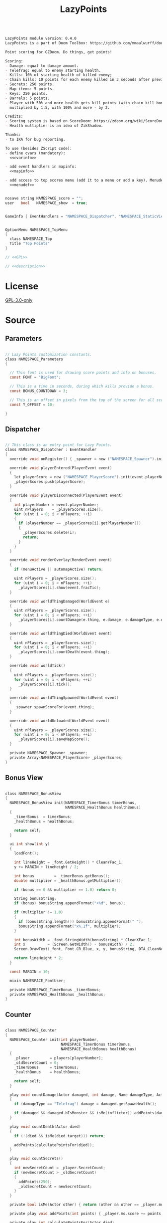# SPDX-FileCopyrightText: © 2025 Alexander Kromm <mmaulwurff@gmail.com>
# SPDX-License-Identifier: GPL-3.0-only
#+property: header-args :comments no :mkdirp yes :noweb yes :results none

#+title: LazyPoints

#+name: description
#+begin_src org

LazyPoints module version: 0.4.0
LazyPoints is a part of Doom Toolbox: https://github.com/mmaulwurff/doom-toolbox/

Point scoring for GZDoom. Do things, get points!

Scoring:
- Damage: equal to damage amount.
- Telefrag: equal to enemy starting health.
- Kills: 10% of starting health of killed enemy;
- Chain kills: 10 points for each enemy killed in 3 seconds after previous kill.
- Secrets: 250 points.
- Map items: 5 points.
- Keys: 250 points.
- Barrels: 5 points.
- Player with 50% and more health gets kill points (with chain kill bonus)
  multiplied by 1.5, with 100% and more - by 2.

Credits:
- Scoring system is based on ScoreDoom: https://zdoom.org/wiki/ScoreDoom;
- Health multiplier is an idea of ZikShadow.

Thanks:
- to IKA for bug reporting.

To use (besides ZScript code):
- define cvars (mandatory):
  <<cvarinfo>>

- add event handlers in mapinfo:
  <<mapinfo>>

- add access to top scores menu (add it to a menu or add a key). Menudef:
  <<menudef>>
#+end_src

#+name: cvarinfo
#+begin_src c

nosave string NAMESPACE_score = "";
user   bool   NAMESPACE_show  = true;
#+end_src

#+name: mapinfo
#+begin_src c

GameInfo { EventHandlers = "NAMESPACE_Dispatcher", "NAMESPACE_StaticView" }
#+end_src

#+name: menudef
#+begin_src c

OptionMenu NAMESPACE_TopMenu
{
  class NAMESPACE_Top
  Title "Top Points"
}
#+end_src

#+begin_src c :tangle ../build/LazyPoints/LazyPoints.zs
// <<GPL>>

// <<description>>
#+end_src

* License

[[file:../LICENSES/GPL-3.0-only.txt][GPL-3.0-only]]
#+name: GPL
#+begin_src text :exports none
SPDX-FileCopyrightText: © 2025 Alexander Kromm <mmaulwurff@gmail.com>
SPDX-License-Identifier: GPL-3.0-only
#+end_src

* Source

** Parameters

#+begin_src c :tangle ../build/LazyPoints/LazyPoints.zs

// Lazy Points customization constants.
class NAMESPACE_Parameters
{

  // This font is used for drawing score points and info on bonuses.
  const FONT = "BigFont";

  // This is a time in seconds, during which kills provide a bonus.
  const BONUS_COUNTDOWN = 3;

  // This is an offset in pixels from the top of the screen for all score info.
  const Y_OFFSET = 10;

}
#+end_src

** Dispatcher

#+begin_src c :tangle ../build/LazyPoints/LazyPoints.zs

// This class is an entry point for Lazy Points.
class NAMESPACE_Dispatcher : EventHandler
{
  override void onRegister() { _spawner = new ("NAMESPACE_Spawner").init(); }

  override void playerEntered(PlayerEvent event)
  {
    let playerScore = new ("NAMESPACE_PlayerScore").init(event.playerNumber);
    _playerScores.push(playerScore);
  }

  override void playerDisconnected(PlayerEvent event)
  {
    int playerNumber = event.playerNumber;
    uint nPlayers    = _playerScores.size();
    for (uint i = 0; i < nPlayers; ++i)
    {
      if (playerNumber == _playerScores[i].getPlayerNumber())
      {
        _playerScores.delete(i);
        return;
      }
    }
  }

  override void renderOverlay(RenderEvent event)
  {
    if (menuActive || automapActive) return;

    uint nPlayers = _playerScores.size();
    for (uint i = 0; i < nPlayers; ++i)
      _playerScores[i].show(event.fracTic);
  }

  override void worldThingDamaged(WorldEvent e)
  {
    uint nPlayers = _playerScores.size();
    for (uint i = 0; i < nPlayers; ++i)
      _playerScores[i].countDamage(e.thing, e.damage, e.damageType, e.damageSource);
  }

  override void worldThingDied(WorldEvent event)
  {
    uint nPlayers = _playerScores.size();
    for (uint i = 0; i < nPlayers; ++i)
      _playerScores[i].countDeath(event.thing);
  }

  override void worldTick()
  {
    uint nPlayers = _playerScores.size();
    for (uint i = 0; i < nPlayers; ++i)
      _playerScores[i].tick();
  }

  override void worldThingSpawned(WorldEvent event)
  {
    _spawner.spawnScoreFor(event.thing);
  }

  override void worldUnloaded(WorldEvent event)
  {
    uint nPlayers = _playerScores.size();
    for (uint i = 0; i < nPlayers; ++i)
      _playerScores[i].saveMapScore();
  }

  private NAMESPACE_Spawner _spawner;
  private Array<NAMESPACE_PlayerScore> _playerScores;
}
#+end_src

** Bonus View

#+begin_src c :tangle ../build/LazyPoints/LazyPoints.zs

class NAMESPACE_BonusView
{
  NAMESPACE_BonusView init(NAMESPACE_TimerBonus timerBonus,
                           NAMESPACE_HealthBonus healthBonus)
  {
    _timerBonus  = timerBonus;
    _healthBonus = healthBonus;

    return self;
  }

  ui int show(int y)
  {
    loadFont();

    int lineHeight = _font.GetHeight() * CleanYFac_1;
    y += MARGIN + lineHeight / 2;

    int bonus         = _timerBonus.getBonus();
    double multiplier = _healthBonus.getMultiplier();

    if (bonus == 0 && multiplier == 1.0) return 0;

    String bonusString;
    if (bonus) bonusString.appendFormat("+%d", bonus);

    if (multiplier != 1.0)
    {
      if (bonusString.length()) bonusString.appendFormat(" ");
      bonusString.appendFormat("x%.1f", multiplier);
    }

    int bonusWidth = _font.StringWidth(bonusString) * CleanXFac_1;
    int x          = (Screen.GetWidth() - bonusWidth) / 2;
    Screen.DrawText(_font, Font.CR_Blue, x, y, bonusString, DTA_CleanNoMove_1, true);

    return lineHeight * 2;
  }

  const MARGIN = 10;

  mixin NAMESPACE_FontUser;

  private NAMESPACE_TimerBonus _timerBonus;
  private NAMESPACE_HealthBonus _healthBonus;
}
#+end_src

** Counter

#+begin_src c :tangle ../build/LazyPoints/LazyPoints.zs

class NAMESPACE_Counter
{
  NAMESPACE_Counter init(int playerNumber,
                         NAMESPACE_TimerBonus timerBonus,
                         NAMESPACE_HealthBonus healthBonus)
  {
    _player         = players[playerNumber];
    _oldSecretCount = 0;
    _timerBonus     = timerBonus;
    _healthBonus    = healthBonus;

    return self;
  }

  play void countDamage(Actor damaged, int damage, Name damageType, Actor inflictor)
  {
    if (damageType == "Telefrag") damage = damaged.getSpawnHealth();

    if (damaged && damaged.bIsMonster && isMe(inflictor)) addPoints(damage);
  }

  play void countDeath(Actor died)
  {
    if (!(died && isMe(died.target))) return;

    addPoints(calculatePointsFor(died));
  }

  play void countSecrets()
  {
    int newSecretCount = _player.SecretCount;
    if (newSecretCount > _oldSecretCount)
    {
      addPoints(250);
      _oldSecretCount = newSecretCount;
    }
  }

  private bool isMe(Actor other) { return (other && other == _player.mo); }

  private play void addPoints(int points) { _player.mo.score += points; }

  private play int calculatePointsFor(Actor died)
  {
    int result =
        died.bIsMonster ? (died.SpawnHealth() / 10 + _timerBonus.getBonus()) : 5;

    result *= int(round(_healthBonus.getMultiplier()));

    _timerBonus.registerKill();

    return result;
  }

  private PlayerInfo _player;
  private int _oldSecretCount;
  private NAMESPACE_TimerBonus _timerBonus;
  private NAMESPACE_HealthBonus _healthBonus;
}
#+end_src

** Font User

#+begin_src c :tangle ../build/LazyPoints/LazyPoints.zs

mixin class NAMESPACE_FontUser
{
  private ui void loadFont()
  {
    if (_font == NULL) _font = Font.GetFont(NAMESPACE_Parameters.FONT);
  }

  private transient Font _font;
}
#+end_src

** Health Bonus

#+begin_src c :tangle ../build/LazyPoints/LazyPoints.zs

// Health Bonus is a multiplier, which value depends on player health.
//
// [100%, +inf) - x2
// [ 50%, 100%) - x1.5
// (  0%,  50%) - x1
//
// Credits to ZikShadow for an idea.
class NAMESPACE_HealthBonus
{
  NAMESPACE_HealthBonus init(int playerNumber)
  {
    _player = players[playerNumber];

    return self;
  }

  double getMultiplier()
  {
    int healthPercent = _player.health * 100 / _player.mo.GetMaxHealth();

    if (healthPercent >= 100) return 2.0;
    else if (healthPercent >= 50) return 1.5;

    return 1.0;
  }

  private PlayerInfo _player;
}
#+end_src

** MapScore

#+begin_src c :tangle ../build/LazyPoints/LazyPoints.zs

class NAMESPACE_MapScore
{
  NAMESPACE_MapScore init(int playerNumber)
  {
    _playerNumber  = playerNumber;
    _startingScore = players[_playerNumber].mo.score;

    return self;
  }

  void save()
  {
    if (_playerNumber != consolePlayer) return;

    int score       = players[_playerNumber].mo.score - _startingScore;
    String checksum = Level.GetChecksum();

    NAMESPACE_ScoreStorage.saveScore(checksum, score);
  }

  private int _playerNumber;
  private int _startingScore;
}
#+end_src

** Map Score Item

#+begin_src c :tangle ../build/LazyPoints/LazyPoints.zs

class NAMESPACE_MapScoreItem : ScoreItem
{
  NAMESPACE_MapScoreItem init(int n)
  {
    amount = n;

    return self;
  }

  Default
  {
    -CountItem;
    +Inventory.Quiet;
  }
}
#+end_src

** Option Menu Score Item

#+begin_src c :tangle ../build/LazyPoints/LazyPoints.zs

// This class is similar to OptionMenuItemTextField. The difference is that this
// class doesn't use a CVar.
//
// Code is partially borrowed from
// gzdoom/wadsrc/static/zscript/ui/menu/optionmenuitems.zs.
class OptionMenuScoreItem : OptionMenuItem
{

  OptionMenuScoreItem init(String label, String name, int index, bool isLatest)
  {
    Super.init(label, "");

    _name     = name;
    _index    = index;
    _enter    = NULL;
    _isLatest = isLatest;

    return self;
  }

  override int draw(OptionMenuDescriptor d, int y, int indent, bool selected)
  {
    if (_enter)
    {
      // reposition the text so that the cursor is visible when in entering mode.
      int tLen      = Menu.OptionWidth(_name) * CleanXfac_1;
      int newIndent = screen.GetWidth() - tLen - CursorSpace();

      if (newIndent < indent)
      {
        indent = newIndent;
      }
    }

    String display = _enter
      ? (_enter.GetText() .. Menu.OptionFont().GetCursor())
      : _name;

    int unselectedColor = _isLatest ? Font.CR_BLUE : Font.CR_WHITE;
    int selectedColor   = OptionMenuSettings.mFontColorSelection;
    int color           = selected ? selectedColor : unselectedColor;

    drawLabel(indent, y, color);
    drawValue(indent, y, color, display);

    return indent;
  }

  override bool, string getString(int i)
  {
    if (i == 0)
    {
      return true, _name;
    }

    return false, "";
  }

  override bool setString(int i, String s)
  {
    _name = s;
    NAMESPACE_ScoreStorage.rename(Level.GetChecksum(), _index, _name);
    return true;
  }

  override bool menuEvent (int mKey, bool fromController)
  {
    if (mKey == Menu.MKey_Enter)
    {
      bool b;
      String s;
      [b, s] = getString(0);
      Menu.menuSound("menu/choose");
      _enter = TextEnterMenu.openTextEnter(Menu.getCurrentMenu(),
                                           Menu.optionFont(),
                                           s,
                                           -1,
                                           fromController);
      _enter.activateMenu();
      return true;
    }
    else if (mKey == Menu.MKey_Input)
    {
      SetString(0, _enter.GetText());
      _enter = NULL;
      return true;
    }
    else if (mKey == Menu.MKey_Abort)
    {
      _enter = NULL;
      return true;
    }

    return Super.MenuEvent(mkey, fromController);
  }

  private String _name;
  private int    _index;
  private bool   _isLatest;

  private TextEnterMenu _enter;
}
#+end_src

** PlayerScore

#+begin_src c :tangle ../build/LazyPoints/LazyPoints.zs

class NAMESPACE_PlayerScore
{
  NAMESPACE_PlayerScore init(int playerNumber)
  {
    _playerNumber = playerNumber;

    _timer = new ("NAMESPACE_Timer")
                 .init(TICKS_IN_SECOND * NAMESPACE_Parameters.BONUS_COUNTDOWN);
    _timerBonus  = new ("NAMESPACE_TimerBonus").init(_timer);
    _healthBonus = new ("NAMESPACE_HealthBonus").init(playerNumber);
    _counter =
        new ("NAMESPACE_Counter").init(playerNumber, _timerBonus, _healthBonus);
    _mapScore = new ("NAMESPACE_MapScore").init(playerNumber);

    if (playerNumber == consolePlayer)
    {
      _view      = new ("NAMESPACE_View").init();
      _timerView = new ("NAMESPACE_TimerView").init(_timer);
      _bonusView = new ("NAMESPACE_BonusView").init(_timerBonus, _healthBonus);
      _tallyView = new ("NAMESPACE_TallyView").init();
    }

    return self;
  }

  ui void show(double fracTic)
  {
    if (gameState == gs_TitleLevel || _view == NULL) return;

    if (!isVisible()) return;

    int y = NAMESPACE_Parameters.Y_OFFSET;

    y += _view.show(y);
    y += _timerView.show(y, fracTic);
    y += _bonusView.show(y);
    y += _tallyView.show(y);
  }

  play void countDamage(Actor damaged, int damage, Name damageType, Actor inflictor)
  {
    _counter.countDamage(damaged, damage, damageType, inflictor);
  }

  play void countDeath(Actor died) { _counter.countDeath(died); }

  play void tick()
  {
    _counter.countSecrets();

    _timer.update();
    _timerBonus.update();
  }

  int getPlayerNumber() const { return _playerNumber; }

  void saveMapScore() { _mapScore.save(); }

  private bool isVisible()
  {
    if (_isVisible == NULL)
      _isVisible = CVar.GetCVar("NAMESPACE_show", players[_playerNumber]);

    return _isVisible.GetBool();
  }

  const TICKS_IN_SECOND = 35;

  private int _playerNumber;

  private NAMESPACE_Timer _timer;
  private NAMESPACE_TimerBonus _timerBonus;
  private NAMESPACE_HealthBonus _healthBonus;
  private NAMESPACE_Counter _counter;
  private NAMESPACE_MapScore _mapScore;

  private NAMESPACE_View _view;
  private NAMESPACE_TimerView _timerView;
  private NAMESPACE_BonusView _bonusView;
  private NAMESPACE_TallyView _tallyView;

  transient CVar _isVisible;
}
#+end_src

** ScoreStorage

#+begin_src c :tangle ../build/LazyPoints/LazyPoints.zs

class NAMESPACE_ScoreStorage
{
  static void saveScore(String mapChecksum, int score)
  {
    CVar scoreCVar     = CVar.FindCVar(STORAGE_CVAR_NAME);
    String scoreString = scoreCVar.GetString();
    let scoreDict      = Dictionary.FromString(scoreString);

    String mapScoresString = scoreDict.At(mapChecksum);

    Array<int> scores;
    Array<bool> isLatests;
    Array<String> names;

    read(mapScoresString, scores, isLatests, names);

    for (int i = 0; i < N_TOP; ++i)
      isLatests[i] = false;

    for (int i = 0; i < N_TOP; ++i)
    {
      if (score > scores[i])
      {
        scores.insert(i, score);
        isLatests.insert(i, true);
        names.insert(i, "");
        break;
      }
    }

    String newMapScoresString = write(scores, isLatests, names);
    scoreDict.Insert(mapChecksum, newMapScoresString);

    String newScoreString = scoreDict.ToString();
    scoreCVar.SetString(newScoreString);
  }

  static void rename(String mapChecksum, int index, String name)
  {
    CVar scoreCVar     = CVar.FindCVar(STORAGE_CVAR_NAME);
    String scoreString = scoreCVar.GetString();
    let scoreDict      = Dictionary.FromString(scoreString);

    String mapScoresString = scoreDict.At(mapChecksum);

    Array<int> scores;
    Array<bool> isLatests;
    Array<String> names;

    read(mapScoresString, scores, isLatests, names);

    names[index] = name;

    String newMapScoresString = write(scores, isLatests, names);
    scoreDict.Insert(mapChecksum, newMapScoresString);

    String newScoreString = scoreDict.ToString();
    scoreCVar.SetString(newScoreString);
  }

  static void loadScores(String mapChecksum,
                         out Array<int> scores,
                         out Array<bool> isLatests,
                         out Array<String> names)
  {
    CVar scoreCVar     = CVar.findCVar(STORAGE_CVAR_NAME);
    String scoreString = scoreCVar.getString();
    let scoreDict      = Dictionary.fromString(scoreString);

    String mapScoresString = scoreDict.at(mapChecksum);

    read(mapScoresString, scores, isLatests, names);
  }

  // Format:
  // <score>\n<is_latest>\n<name>\n
  // repeated N_TOP times.
  private static void read(String scoresString,
                           out Array<int> scores,
                           out Array<bool> isLatests,
                           out Array<String> names)
  {
    if (scoresString.Length() == 0)
    {
      for (int i = 0; i < N_TOP; ++i)
      {
        scores.Push(0);
        isLatests.Push(0);
        names.Push("");
      }
      return;
    }

    Array<String> tokens;
    scoresString.Split(tokens, "\n");

    int tokenIndex = 0;
    for (int i = 0; i < N_TOP; ++i)
    {
      scores.Push(tokens[tokenIndex++].ToInt());
      isLatests.Push(tokens[tokenIndex++].ToInt());
      names.Push(tokens[tokenIndex++]);
    }
  }

  private static string
  write(Array<int> scores, Array<bool> isLatests, Array<String> names)
  {
    String result;
    for (int i = 0; i < N_TOP; ++i)
      result.appendFormat("%d\n%d\n%s\n", scores[i], isLatests[i], names[i]);

    return result;
  }

  const N_TOP = 10;

  const STORAGE_CVAR_NAME = "NAMESPACE_score";
}
#+end_src

** Spawner

#+begin_src c :tangle ../build/LazyPoints/LazyPoints.zs

class NAMESPACE_Spawner
{
  NAMESPACE_Spawner init() { return self; }

  play void spawnScoreFor(Actor thing)
  {
    if (thing && thing.bCountItem)
    {
      NAMESPACE_MapScoreItem(Actor.Spawn("NAMESPACE_MapScoreItem", thing.pos))
          .init(5);
    }
    else if (thing is "Key")
    {
      NAMESPACE_MapScoreItem(Actor.Spawn("NAMESPACE_MapScoreItem", thing.pos))
          .init(250);
    }
  }
}
#+end_src

** StaticEventHandler

#+begin_src c :tangle ../build/LazyPoints/LazyPoints.zs

class NAMESPACE_StaticView : StaticEventHandler
{
  override void onRegister() { _topHintView = new ("NAMESPACE_TopHintView").init(); }

  override void uiTick() { _topHintView.show(); }

  private NAMESPACE_TopHintView _topHintView;
}
#+end_src

** TallyView

#+begin_src c :tangle ../build/LazyPoints/LazyPoints.zs

class NAMESPACE_TallyView
{
  NAMESPACE_TallyView init() { return self; }

  ui int show(int y)
  {
    for (int i = 0; i < MAXPLAYERS; ++i)
    {
      if (!playerInGame[i] || i == consolePlayer) continue;

      PlayerInfo player = players[i];
      String playerString =
          String.Format("%s: %d", player.GetUserName(), player.mo.score);
      int playerWidth = OriginalSmallFont.StringWidth(playerString) * CleanXFac_1;
      int x           = (Screen.GetWidth() - playerWidth) / 2;

      Screen.DrawText(OriginalSmallFont, Font.CR_Blue, x, y, playerString,
                      DTA_CleanNoMove_1, true);
    }

    int lineHeight = OriginalSmallFont.GetHeight() * CleanYFac_1;
    return lineHeight;
  }
}
#+end_src

** Timer

#+begin_src c :tangle ../build/LazyPoints/LazyPoints.zs

// This class counts down ticks.
class NAMESPACE_Timer
{
  // Initializes an object with count - number of ticks to count.
  NAMESPACE_Timer init(int count)
  {
    _count        = count;
    _currentCount = 0;

    return self;
  }

  void update()
  {
    if (_currentCount) --_currentCount;
  }

  void reset() { _currentCount = _count; }

  int getCount() const { return _currentCount; }

  int getMaxCount() const { return _count; }

  private int _count;
  private int _currentCount;
}
#+end_src

** TimerBonus

#+begin_src c :tangle ../build/LazyPoints/LazyPoints.zs

// Timer bonus is an additive bonus. It simply provides additional points if a
// kill is registered in limited time frame (provided by NAMESPACE_Timer).
class NAMESPACE_TimerBonus
{
  NAMESPACE_TimerBonus init(NAMESPACE_Timer timer)
  {
    _bonus = 0;
    _timer = timer;

    return self;
  }

  void update()
  {
    if (!_timer.getCount()) _bonus = 0;
  }

  void registerKill()
  {
    _bonus = min(MAX_TIMER_BONUS, _bonus + TIMER_BONUS_STEP);
    _timer.reset();
  }

  int getBonus() const { return _bonus; }

  const MAX_TIMER_BONUS  = 500;
  const TIMER_BONUS_STEP = 10;

  private int _bonus;
  private NAMESPACE_Timer _timer;
}
#+end_src

** TimerView

#+begin_src c :tangle ../build/LazyPoints/LazyPoints.zs

class NAMESPACE_TimerView
{
  NAMESPACE_TimerView init(NAMESPACE_Timer timer)
  {
    _timer = timer;

    return self;
  }

  ui int show(int y, double fracTic)
  {
    if (_timer.GetCount() == 0) return BAR_THICKNESS;

    int screenWidth  = Screen.GetWidth();
    double ratio     = (_timer.GetCount() - fracTic) / _timer.GetMaxCount();
    int middleWidth  = screenWidth / 2;
    int halfBarWidth = int(round(screenWidth / 8 * ratio));

    y += MARGIN;

    Screen.drawThickLine(middleWidth - halfBarWidth, y, middleWidth + halfBarWidth,
                         y, BAR_THICKNESS, BAR_COLOR);

    return BAR_THICKNESS;
  }

  const BAR_THICKNESS = 2.0;
  const BAR_COLOR     = "gray";
  const MARGIN        = 10;

  private NAMESPACE_Timer _timer;
}
#+end_src

** Top

#+begin_src c :tangle ../build/LazyPoints/LazyPoints.zs

class NAMESPACE_Top : OptionMenu
{
  override void Init(Menu parent, OptionMenuDescriptor desc)
  {
    Super.Init(parent, desc);
    mDesc.mItems.Clear();

    if (gameState != GS_LEVEL && gameState != GS_INTERMISSION)
    {
      String label = "No map detected.";
      addLabel(label);
      return;
    }

    String checksum = Level.GetChecksum();

    Array<int> scores;
    Array<bool> isLatests;
    Array<String> names;

    NAMESPACE_ScoreStorage.loadScores(checksum, scores, isLatests, names);

    int maxLength = 0;
    for (int i = 0; i < NAMESPACE_ScoreStorage.N_TOP; ++i)
    {
      int length = String.Format("%d", scores[i]).Length();
      if (length > maxLength) maxLength = length;
    }

    // %% will become %. Adds spacing to string output.
    String format = String.Format("%%d. %%%dd", maxLength);

    for (int i = 0; i < NAMESPACE_ScoreStorage.N_TOP; ++i)
    {
      String label = String.Format(format, i + 1, scores[i]);
      addCommand(label, names[i], i, isLatests[i]);
    }
  }

  private void addLabel(String label)
  {
    mDesc.mItems.Push(
        new ("OptionMenuItemStaticText").InitDirect(label, Font.CR_WHITE));
  }

  private void addCommand(String label, String name, int index, bool isLatest)
  {
    mDesc.mItems.Push(
        new ("OptionMenuScoreItem").Init(label, name, index, isLatest));
  }
}
#+end_src

** TopHintView

#+begin_src c :tangle ../build/LazyPoints/LazyPoints.zs

class NAMESPACE_TopHintView
{

  NAMESPACE_TopHintView init()
  {
    _showed = false;

    return self;
  }

  void show()
  {
    if (gameState != GS_Intermission)
    {
      _showed = false;
      return;
    }

    if (_showed) return;

    _showed = true;

    int key1;
    int key2;
    [key1, key2] = Bindings.GetKEysForCommand("NAMESPACE_top");

    if (key1 == 0 && key2 == 0) return;

    String keyString  = KeyBindings.NameKeys(key1, key2);
    String hintString = String.Format("\cfPress \ct\"%s\"\cf to show score points.", keyString);
    Console.Printf(hintString);
  }

  private bool _showed;
}
#+end_src

** View

#+begin_src c :tangle ../build/LazyPoints/LazyPoints.zs

class NAMESPACE_View
{
  NAMESPACE_View init()
  {
    _player       = players[consolePlayer];
    _interpolator = DynamicValueInterpolator.Create(0, 0.1, 1, 1000000);

    return self;
  }

  ui int show(int y)
  {
    loadFont();

    int lineHeight = _font.getHeight() * CleanYFac_1;

    if (!_player.mo) return lineHeight;

    y += MARGIN + lineHeight / 2;

    _interpolator.update(_player.mo.score);

    String scoreString = String.Format("%d", _interpolator.getValue());
    int scoreWidth     = _font.StringWidth(scoreString) * CleanXFac_1;
    int x              = (Screen.GetWidth() - scoreWidth) / 2;
    Screen.DrawText(_font, Font.CR_Blue, x, y, scoreString, DTA_CleanNoMove_1, true);

    return lineHeight * 2;
  }

  const MARGIN = 10;

  mixin NAMESPACE_FontUser;

  private PlayerInfo _player;

  private DynamicValueInterpolator _interpolator;
}
#+end_src

* Tests

#+begin_src ini :tangle ../build/LazyPointsTest/cvarinfo.txt
<<cvarinfo>>
#+end_src

#+begin_src c :tangle ../build/LazyPointsTest/keyconf.txt
Alias NAMESPACE_top "OpenMenu NAMESPACE_TopMenu"
AddKeySection "Lazy Points" "NAMESPACE_keys"
AddMenuKey    "Open Score" "NAMESPACE_top"
#+end_src

#+begin_src c :tangle ../build/LazyPointsTest/mapinfo.txt
<<mapinfo>>
#+end_src

#+begin_src c :tangle ../build/LazyPointsTest/menudef.txt
<<menudef>>
#+end_src

#+begin_src c :tangle ../build/LazyPoints/zscript.zs
version 4.14.0
#include "LazyPoints.zs"
#+end_src

#+begin_src text :tangle ../build/LazyPointsTestCommands.txt
wait 2; map map01; wait 2; quit
#+end_src

#+begin_src elisp :exports none
(compile "../tools/org.py test modules/LazyPoints.org")
#+end_src
